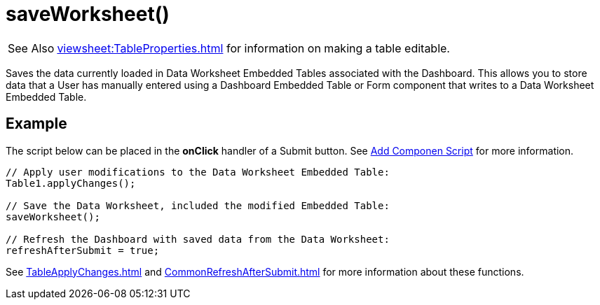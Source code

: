 = saveWorksheet()

[WARNING,caption=See Also]
xref:viewsheet:TableProperties.adoc[] for information on making a table editable.

Saves the data currently loaded in Data Worksheet Embedded Tables associated with the Dashboard. This allows you to store data that a User has manually entered using a Dashboard Embedded Table or Form component that writes to a Data Worksheet Embedded Table.

== Example
The script below can be placed in the *onClick* handler of a Submit button. See xref:AddScriptToDashboard.adoc#AddComponentScript[Add Componen Script] for more information.

[source,javascript]
----
// Apply user modifications to the Data Worksheet Embedded Table:
Table1.applyChanges();

// Save the Data Worksheet, included the modified Embedded Table:
saveWorksheet();

// Refresh the Dashboard with saved data from the Data Worksheet:
refreshAfterSubmit = true;
----
See xref:TableApplyChanges.adoc[] and xref:CommonRefreshAfterSubmit.adoc[] for more information about these functions.